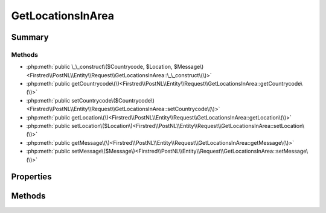 .. rst-class:: phpdoctorst

.. role:: php(code)
	:language: php


GetLocationsInArea
==================


.. php:namespace:: Firstred\PostNL\Entity\Request

.. php:class:: GetLocationsInArea


	:Parent:
		:php:class:`Firstred\\PostNL\\Entity\\AbstractEntity`
	


Summary
-------

Methods
~~~~~~~

* :php:meth:`public \_\_construct\($Countrycode, $Location, $Message\)<Firstred\\PostNL\\Entity\\Request\\GetLocationsInArea::\_\_construct\(\)>`
* :php:meth:`public getCountrycode\(\)<Firstred\\PostNL\\Entity\\Request\\GetLocationsInArea::getCountrycode\(\)>`
* :php:meth:`public setCountrycode\($Countrycode\)<Firstred\\PostNL\\Entity\\Request\\GetLocationsInArea::setCountrycode\(\)>`
* :php:meth:`public getLocation\(\)<Firstred\\PostNL\\Entity\\Request\\GetLocationsInArea::getLocation\(\)>`
* :php:meth:`public setLocation\($Location\)<Firstred\\PostNL\\Entity\\Request\\GetLocationsInArea::setLocation\(\)>`
* :php:meth:`public getMessage\(\)<Firstred\\PostNL\\Entity\\Request\\GetLocationsInArea::getMessage\(\)>`
* :php:meth:`public setMessage\($Message\)<Firstred\\PostNL\\Entity\\Request\\GetLocationsInArea::setMessage\(\)>`


Properties
----------

.. php:attr:: protected static Countrycode

	:Type: string | null 


.. php:attr:: protected static Location

	:Type: :any:`\\Firstred\\PostNL\\Entity\\Location <Firstred\\PostNL\\Entity\\Location>` | null 


.. php:attr:: protected static Message

	:Type: :any:`\\Firstred\\PostNL\\Entity\\Message\\Message <Firstred\\PostNL\\Entity\\Message\\Message>` | null 


Methods
-------

.. rst-class:: public

	.. php:method:: public __construct( $Countrycode=null, $Location=null, $Message=null)
	
		
		:Parameters:
			* **$Countrycode** (string | null)  
			* **$Location** (:any:`Firstred\\PostNL\\Entity\\Location <Firstred\\PostNL\\Entity\\Location>` | null)  
			* **$Message** (:any:`Firstred\\PostNL\\Entity\\Message\\Message <Firstred\\PostNL\\Entity\\Message\\Message>` | null)  

		
	
	

.. rst-class:: public

	.. php:method:: public getCountrycode()
	
		
		:Returns: string | null 
	
	

.. rst-class:: public

	.. php:method:: public setCountrycode( $Countrycode)
	
		
		:Parameters:
			* **$Countrycode** (string | null)  

		
		:Returns: static 
	
	

.. rst-class:: public

	.. php:method:: public getLocation()
	
		
		:Returns: :any:`\\Firstred\\PostNL\\Entity\\Location <Firstred\\PostNL\\Entity\\Location>` | null 
	
	

.. rst-class:: public

	.. php:method:: public setLocation( $Location)
	
		
		:Parameters:
			* **$Location** (:any:`Firstred\\PostNL\\Entity\\Location <Firstred\\PostNL\\Entity\\Location>` | null)  

		
		:Returns: static 
	
	

.. rst-class:: public

	.. php:method:: public getMessage()
	
		
		:Returns: :any:`\\Firstred\\PostNL\\Entity\\Message\\Message <Firstred\\PostNL\\Entity\\Message\\Message>` | null 
	
	

.. rst-class:: public

	.. php:method:: public setMessage( $Message)
	
		
		:Parameters:
			* **$Message** (:any:`Firstred\\PostNL\\Entity\\Message\\Message <Firstred\\PostNL\\Entity\\Message\\Message>` | null)  

		
		:Returns: static 
	
	

